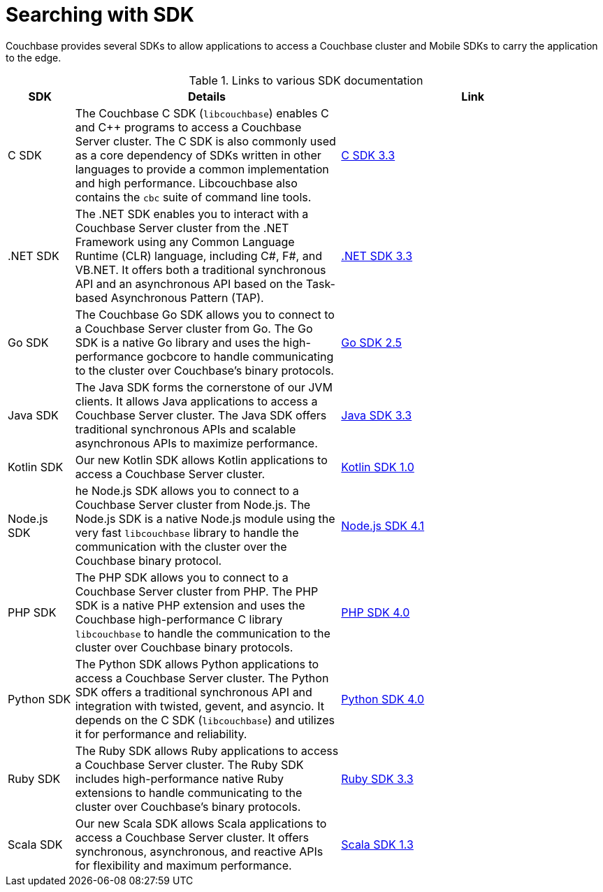 = Searching with SDK

[.column]
=== {empty}
[.content]
Couchbase provides several SDKs to allow applications to access a Couchbase cluster and Mobile SDKs to carry the application to the edge. 


.Links to various SDK documentation

[[analyzer_languages_5.5]]
[cols="1,4,4"]
|===
| SDK | Details | Link

|C SDK
|The Couchbase C SDK (`libcouchbase`) enables C and C++ programs to access a Couchbase Server cluster.
The C SDK is also commonly used as a core dependency of SDKs written in other languages to provide a common implementation and high performance.
Libcouchbase also contains the `cbc` suite of command line tools.
|xref:3.3@c-sdk:howtosfull-text-search.adoc[C SDK 3.3]

| .NET SDK
| The .NET SDK enables you to interact with a Couchbase Server cluster from the .NET Framework using any Common Language Runtime (CLR) language, including C#, F#, and VB.NET. 
It offers both a traditional synchronous API and an asynchronous API based on the Task-based Asynchronous Pattern (TAP).
|xref:3.3@dotnet-sdk:howtosfull-text-search.adoc[.NET SDK 3.3]

|Go SDK
|The Couchbase Go SDK allows you to connect to a Couchbase Server cluster from Go.
The Go SDK is a native Go library and uses the high-performance gocbcore to handle communicating to the cluster over Couchbase's binary protocols.
|xref:2.5@go-sdk:howtosfull-text-search.adoc[Go SDK 2.5]

| Java SDK
| The Java SDK forms the cornerstone of our JVM clients.
It allows Java applications to access a Couchbase Server cluster.
The Java SDK offers traditional synchronous APIs and scalable asynchronous APIs to maximize performance.
|xref:3.3@java-sdk:howtosfull-text-search.adoc[Java SDK 3.3]

| Kotlin SDK
| Our new Kotlin SDK allows Kotlin applications to access a Couchbase Server cluster.
|xref:1.0@kotlin-sdk:howtosfull-text-search.adoc[Kotlin SDK 1.0]

|Node.js SDK
|he Node.js SDK allows you to connect to a Couchbase Server cluster from Node.js.
The Node.js SDK is a native Node.js module using the very fast `libcouchbase` library to handle the communication with the cluster over the Couchbase binary protocol.
|xref:4.1@nodejs-sdk:howtosfull-text-search.adoc[Node.js SDK 4.1]

|PHP SDK
|The PHP SDK allows you to connect to a Couchbase Server cluster from PHP.
The PHP SDK is a native PHP extension and uses the Couchbase high-performance C library `libcouchbase` to handle the communication to the cluster over Couchbase binary protocols.
|xref:4.0@php-sdk:howtosfull-text-search.adoc[PHP SDK 4.0]

|Python SDK
|The Python SDK allows Python applications to access a Couchbase Server cluster.
The Python SDK offers a traditional synchronous API and integration with twisted, gevent, and asyncio.
It depends on the C SDK (`libcouchbase`) and utilizes it for performance and reliability.
|xref:4.0@python-sdk:howtosfull-text-search.adoc[Python SDK 4.0]

|Ruby SDK

|The Ruby SDK allows Ruby applications to access a Couchbase Server cluster. 
The Ruby SDK includes high-performance native Ruby extensions to handle communicating to the cluster over Couchbase's binary protocols.
|xref:3.3@ruby-sdk:howtosfull-text-search.adoc[Ruby SDK 3.3]

| Scala SDK
| Our new Scala SDK allows Scala applications to access a Couchbase Server cluster.
It offers synchronous, asynchronous, and reactive APIs for flexibility and maximum performance.
|xref:1.3@scala-sdk:howtosfull-text-search.adoc[Scala SDK 1.3]
